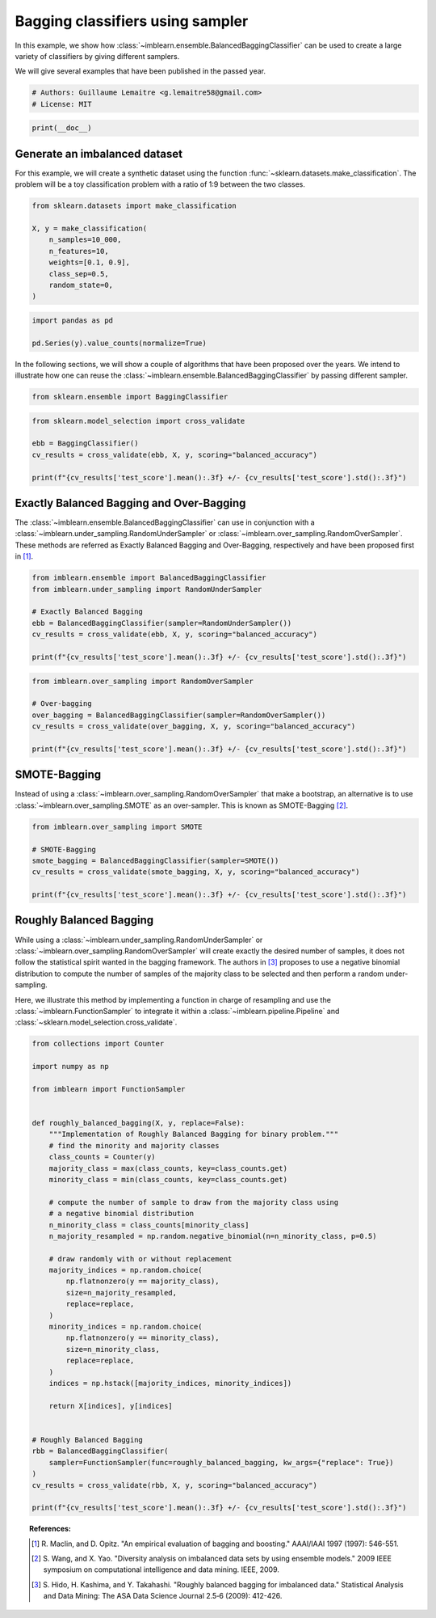 
.. DO NOT EDIT.
.. THIS FILE WAS AUTOMATICALLY GENERATED BY SPHINX-GALLERY.
.. TO MAKE CHANGES, EDIT THE SOURCE PYTHON FILE:
.. "auto_examples/ensemble/plot_bagging_classifier.py"
.. LINE NUMBERS ARE GIVEN BELOW.

.. only:: html

    .. note::
        :class: sphx-glr-download-link-note

        Click :ref:`here <sphx_glr_download_auto_examples_ensemble_plot_bagging_classifier.py>`
        to download the full example code

.. rst-class:: sphx-glr-example-title

.. _sphx_glr_auto_examples_ensemble_plot_bagging_classifier.py:


=================================
Bagging classifiers using sampler
=================================

In this example, we show how
:class:`~imblearn.ensemble.BalancedBaggingClassifier` can be used to create a
large variety of classifiers by giving different samplers.

We will give several examples that have been published in the passed year.

.. GENERATED FROM PYTHON SOURCE LINES 12-16

.. code-block:: default


    # Authors: Guillaume Lemaitre <g.lemaitre58@gmail.com>
    # License: MIT








.. GENERATED FROM PYTHON SOURCE LINES 17-19

.. code-block:: default

    print(__doc__)








.. GENERATED FROM PYTHON SOURCE LINES 20-26

Generate an imbalanced dataset
------------------------------

For this example, we will create a synthetic dataset using the function
:func:`~sklearn.datasets.make_classification`. The problem will be a toy
classification problem with a ratio of 1:9 between the two classes.

.. GENERATED FROM PYTHON SOURCE LINES 28-38

.. code-block:: default

    from sklearn.datasets import make_classification

    X, y = make_classification(
        n_samples=10_000,
        n_features=10,
        weights=[0.1, 0.9],
        class_sep=0.5,
        random_state=0,
    )








.. GENERATED FROM PYTHON SOURCE LINES 39-43

.. code-block:: default

    import pandas as pd

    pd.Series(y).value_counts(normalize=True)





.. rst-class:: sphx-glr-script-out

 .. code-block:: none


    1    0.8977
    0    0.1023
    dtype: float64



.. GENERATED FROM PYTHON SOURCE LINES 44-48

In the following sections, we will show a couple of algorithms that have
been proposed over the years. We intend to illustrate how one can reuse the
:class:`~imblearn.ensemble.BalancedBaggingClassifier` by passing different
sampler.

.. GENERATED FROM PYTHON SOURCE LINES 48-51

.. code-block:: default


    from sklearn.ensemble import BaggingClassifier








.. GENERATED FROM PYTHON SOURCE LINES 52-59

.. code-block:: default

    from sklearn.model_selection import cross_validate

    ebb = BaggingClassifier()
    cv_results = cross_validate(ebb, X, y, scoring="balanced_accuracy")

    print(f"{cv_results['test_score'].mean():.3f} +/- {cv_results['test_score'].std():.3f}")





.. rst-class:: sphx-glr-script-out

 .. code-block:: none

    0.708 +/- 0.013




.. GENERATED FROM PYTHON SOURCE LINES 60-68

Exactly Balanced Bagging and Over-Bagging
-----------------------------------------

The :class:`~imblearn.ensemble.BalancedBaggingClassifier` can use in
conjunction with a :class:`~imblearn.under_sampling.RandomUnderSampler` or
:class:`~imblearn.over_sampling.RandomOverSampler`. These methods are
referred as Exactly Balanced Bagging and Over-Bagging, respectively and have
been proposed first in [1]_.

.. GENERATED FROM PYTHON SOURCE LINES 70-79

.. code-block:: default

    from imblearn.ensemble import BalancedBaggingClassifier
    from imblearn.under_sampling import RandomUnderSampler

    # Exactly Balanced Bagging
    ebb = BalancedBaggingClassifier(sampler=RandomUnderSampler())
    cv_results = cross_validate(ebb, X, y, scoring="balanced_accuracy")

    print(f"{cv_results['test_score'].mean():.3f} +/- {cv_results['test_score'].std():.3f}")





.. rst-class:: sphx-glr-script-out

 .. code-block:: none

    0.750 +/- 0.004




.. GENERATED FROM PYTHON SOURCE LINES 80-88

.. code-block:: default

    from imblearn.over_sampling import RandomOverSampler

    # Over-bagging
    over_bagging = BalancedBaggingClassifier(sampler=RandomOverSampler())
    cv_results = cross_validate(over_bagging, X, y, scoring="balanced_accuracy")

    print(f"{cv_results['test_score'].mean():.3f} +/- {cv_results['test_score'].std():.3f}")





.. rst-class:: sphx-glr-script-out

 .. code-block:: none

    0.700 +/- 0.016




.. GENERATED FROM PYTHON SOURCE LINES 89-96

SMOTE-Bagging
-------------

Instead of using a :class:`~imblearn.over_sampling.RandomOverSampler` that
make a bootstrap, an alternative is to use
:class:`~imblearn.over_sampling.SMOTE` as an over-sampler. This is known as
SMOTE-Bagging [2]_.

.. GENERATED FROM PYTHON SOURCE LINES 98-106

.. code-block:: default

    from imblearn.over_sampling import SMOTE

    # SMOTE-Bagging
    smote_bagging = BalancedBaggingClassifier(sampler=SMOTE())
    cv_results = cross_validate(smote_bagging, X, y, scoring="balanced_accuracy")

    print(f"{cv_results['test_score'].mean():.3f} +/- {cv_results['test_score'].std():.3f}")





.. rst-class:: sphx-glr-script-out

 .. code-block:: none

    0.747 +/- 0.015




.. GENERATED FROM PYTHON SOURCE LINES 107-120

Roughly Balanced Bagging
------------------------
While using a :class:`~imblearn.under_sampling.RandomUnderSampler` or
:class:`~imblearn.over_sampling.RandomOverSampler` will create exactly the
desired number of samples, it does not follow the statistical spirit wanted
in the bagging framework. The authors in [3]_ proposes to use a negative
binomial distribution to compute the number of samples of the majority
class to be selected and then perform a random under-sampling.

Here, we illustrate this method by implementing a function in charge of
resampling and use the :class:`~imblearn.FunctionSampler` to integrate it
within a :class:`~imblearn.pipeline.Pipeline` and
:class:`~sklearn.model_selection.cross_validate`.

.. GENERATED FROM PYTHON SOURCE LINES 122-166

.. code-block:: default

    from collections import Counter

    import numpy as np

    from imblearn import FunctionSampler


    def roughly_balanced_bagging(X, y, replace=False):
        """Implementation of Roughly Balanced Bagging for binary problem."""
        # find the minority and majority classes
        class_counts = Counter(y)
        majority_class = max(class_counts, key=class_counts.get)
        minority_class = min(class_counts, key=class_counts.get)

        # compute the number of sample to draw from the majority class using
        # a negative binomial distribution
        n_minority_class = class_counts[minority_class]
        n_majority_resampled = np.random.negative_binomial(n=n_minority_class, p=0.5)

        # draw randomly with or without replacement
        majority_indices = np.random.choice(
            np.flatnonzero(y == majority_class),
            size=n_majority_resampled,
            replace=replace,
        )
        minority_indices = np.random.choice(
            np.flatnonzero(y == minority_class),
            size=n_minority_class,
            replace=replace,
        )
        indices = np.hstack([majority_indices, minority_indices])

        return X[indices], y[indices]


    # Roughly Balanced Bagging
    rbb = BalancedBaggingClassifier(
        sampler=FunctionSampler(func=roughly_balanced_bagging, kw_args={"replace": True})
    )
    cv_results = cross_validate(rbb, X, y, scoring="balanced_accuracy")

    print(f"{cv_results['test_score'].mean():.3f} +/- {cv_results['test_score'].std():.3f}")






.. rst-class:: sphx-glr-script-out

 .. code-block:: none

    0.747 +/- 0.015




.. GENERATED FROM PYTHON SOURCE LINES 167-179

.. topic:: References:

   .. [1] R. Maclin, and D. Opitz. "An empirical evaluation of bagging and
          boosting." AAAI/IAAI 1997 (1997): 546-551.

   .. [2] S. Wang, and X. Yao. "Diversity analysis on imbalanced data sets by
          using ensemble models." 2009 IEEE symposium on computational
          intelligence and data mining. IEEE, 2009.

   .. [3] S. Hido, H. Kashima, and Y. Takahashi. "Roughly balanced bagging
         for imbalanced data." Statistical Analysis and Data Mining: The ASA
         Data Science Journal 2.5‐6 (2009): 412-426.


.. rst-class:: sphx-glr-timing

   **Total running time of the script:** ( 0 minutes  13.503 seconds)


.. _sphx_glr_download_auto_examples_ensemble_plot_bagging_classifier.py:

.. only:: html

  .. container:: sphx-glr-footer sphx-glr-footer-example


    .. container:: sphx-glr-download sphx-glr-download-python

      :download:`Download Python source code: plot_bagging_classifier.py <plot_bagging_classifier.py>`

    .. container:: sphx-glr-download sphx-glr-download-jupyter

      :download:`Download Jupyter notebook: plot_bagging_classifier.ipynb <plot_bagging_classifier.ipynb>`


.. only:: html

 .. rst-class:: sphx-glr-signature

    `Gallery generated by Sphinx-Gallery <https://sphinx-gallery.github.io>`_
